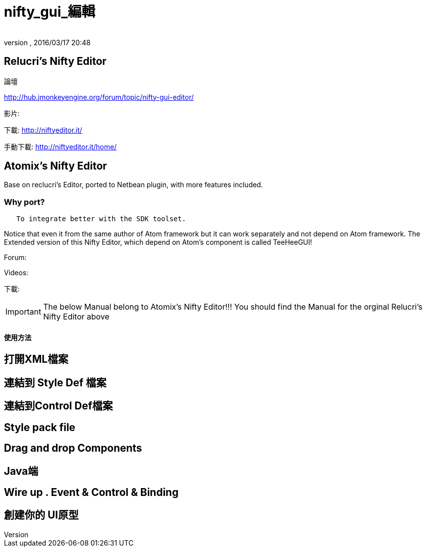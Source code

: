 ﻿= nifty_gui_編輯
:author: 
:revnumber: 
:revdate: 2016/03/17 20:48
:relfileprefix: ../../
:imagesdir: ../..
ifdef::env-github,env-browser[:outfilesuffix: .adoc]



== Relucri's Nifty Editor

論壇

link:http://hub.jmonkeyengine.org/forum/topic/nifty-gui-editor/[http://hub.jmonkeyengine.org/forum/topic/nifty-gui-editor/]

影片:

下載:
link:http://niftyeditor.it/[http://niftyeditor.it/]

手動下載:
link:http://niftyeditor.it/home/[http://niftyeditor.it/home/]


== Atomix's Nifty  Editor

Base on reclucri's Editor, ported to Netbean plugin, with more features included.


=== Why port?

....
   To integrate better with the SDK toolset. 
   
....


[重要]
====
Notice that even it from the same author of Atom framework but it can work separately and not depend on Atom framework. The Extended version of this Nifty Editor, which depend on Atom's component is called TeeHeeGUI!
====


Forum:

Videos:

下載:


[IMPORTANT]
====
The below Manual belong to Atomix's Nifty Editor!!! You should find the Manual for the orginal Relucri's Nifty Editor above
====



==== 使用方法


== 打開XML檔案


== 連結到 Style Def 檔案


== 連結到Control Def檔案


== Style pack file


== Drag and drop Components


== Java端


== Wire up . Event & Control & Binding


== 創建你的 UI原型
